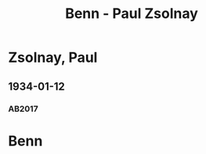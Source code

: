 #+STARTUP: content
#+STARTUP: showall
 #+STARTUP: showeverythingn
#+TITLE: Benn - Paul Zsolnay

* Zsolnay, Paul
:PROPERTIES:
:CUSTOM_ID:
:EMPF:     1
:FROM: Benn
:TO: Zsolnay, Paul
:GEB: 1875
:TOD: 1946
:END:
** 1934-01-12
   :PROPERTIES:
   :CUSTOM_ID: zs1934-01-12
   :TRAD: DLA/Stucken
   :ORT: Berlin
   :END:
*** AB2017
    :PROPERTIES:
    :NR:       66
    :S:        64
    :AUSL:     
    :FAKS:     
    :S_KOM:    415-16
    :VORL:     
    :END:

* Benn
:PROPERTIES:
:FROM: Zsolnay, Paul
:TO: Benn
:END:
